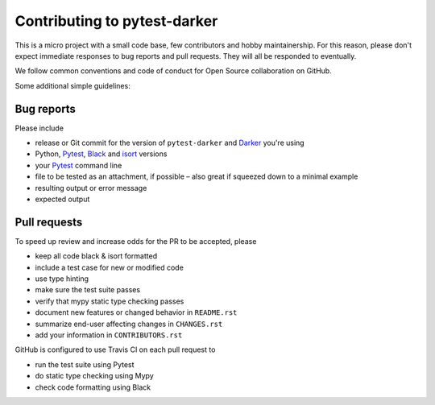 ===============================
 Contributing to pytest-darker
===============================

This is a micro project with a small code base,
few contributors and hobby maintainership.
For this reason, please don't expect immediate responses
to bug reports and pull requests.
They will all be responded to eventually.

We follow common conventions and code of conduct for Open Source collaboration
on GitHub.

Some additional simple guidelines:

Bug reports
===========

Please include

- release or Git commit for the version of ``pytest-darker`` and Darker_ you're using
- Python, Pytest_, Black_ and isort_ versions
- your Pytest_ command line
- file to be tested as an attachment, if possible
  – also great if squeezed down to a minimal example
- resulting output or error message
- expected output

Pull requests
=============

To speed up review and increase odds for the PR to be accepted, please

- keep all code black & isort formatted
- include a test case for new or modified code
- use type hinting
- make sure the test suite passes
- verify that mypy static type checking passes
- document new features or changed behavior in ``README.rst``
- summarize end-user affecting changes in ``CHANGES.rst``
- add your information in ``CONTRIBUTORS.rst``

GitHub is configured to use Travis CI on each pull request to

- run the test suite using Pytest
- do static type checking using Mypy
- check code formatting using Black

.. _Darker: https://github.com/akaihola/darker
.. _Pytest: https://docs.pytest.org/
.. _Black: https://github.com/python/black
.. _isort: https://timothycrosley.github.io/isort
